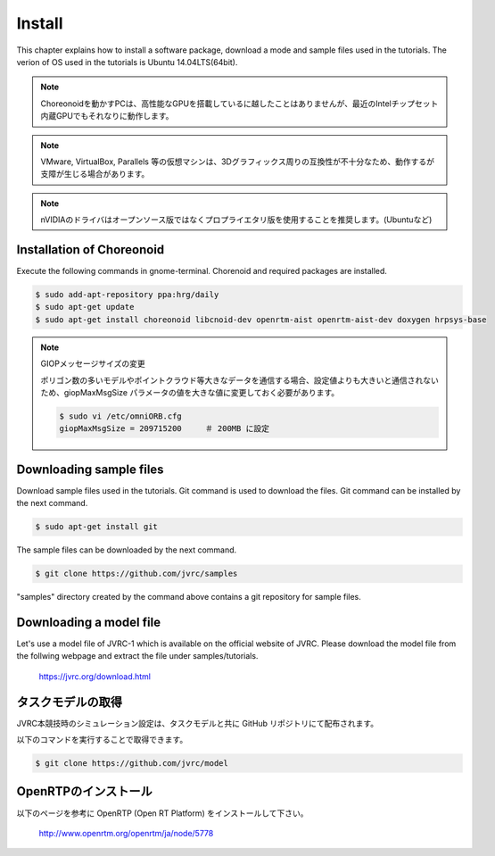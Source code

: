 Install
=======

This chapter explains how to install a software package, download a mode and sample files used in the tutorials. The verion of OS used in the tutorials is Ubuntu 14.04LTS(64bit).

.. note::
   
  Choreonoidを動かすPCは、高性能なGPUを搭載しているに越したことはありませんが、最近のIntelチップセット内蔵GPUでもそれなりに動作します。

.. note::

  VMware, VirtualBox, Parallels 等の仮想マシンは、3Dグラフィックス周りの互換性が不十分なため、動作するが支障が生じる場合があります。

.. note::

  nVIDIAのドライバはオープンソース版ではなくプロプライエタリ版を使用することを推奨します。(Ubuntuなど)
  

Installation of Choreonoid
--------------------------

Execute the following commands in gnome-terminal. Chorenoid and required packages are installed.

.. code-block:: bash

 $ sudo add-apt-repository ppa:hrg/daily
 $ sudo apt-get update
 $ sudo apt-get install choreonoid libcnoid-dev openrtm-aist openrtm-aist-dev doxygen hrpsys-base

.. note:: GIOPメッセージサイズの変更

  ポリゴン数の多いモデルやポイントクラウド等大きなデータを通信する場合、設定値よりも大きいと通信されないため、giopMaxMsgSize パラメータの値を大きな値に変更しておく必要があります。
  
  .. code-block:: bash

    $ sudo vi /etc/omniORB.cfg
    giopMaxMsgSize = 209715200     ＃ 200MB に設定


Downloading sample files
------------------------

Download sample files used in the tutorials. Git command is used to download the files. Git command can be installed by the next command.

.. code-block:: bash

 $ sudo apt-get install git

The sample files can be downloaded by the next command.

.. code-block:: bash

 $ git clone https://github.com/jvrc/samples

"samples" directory created by the command above contains a git repository for sample files.

Downloading a model file
------------------------

Let's use a model file of JVRC-1 which is available on the official website of JVRC. Please download the model file from the follwing webpage and extract the file under samples/tutorials.

  https://jvrc.org/download.html

タスクモデルの取得
------------------

JVRC本競技時のシミュレーション設定は、タスクモデルと共に GitHub リポジトリにて配布されます。

以下のコマンドを実行することで取得できます。

.. code-block:: bash

 $ git clone https://github.com/jvrc/model

OpenRTPのインストール
------------------------

以下のページを参考に OpenRTP (Open RT Platform) をインストールして下さい。

  http://www.openrtm.org/openrtm/ja/node/5778

